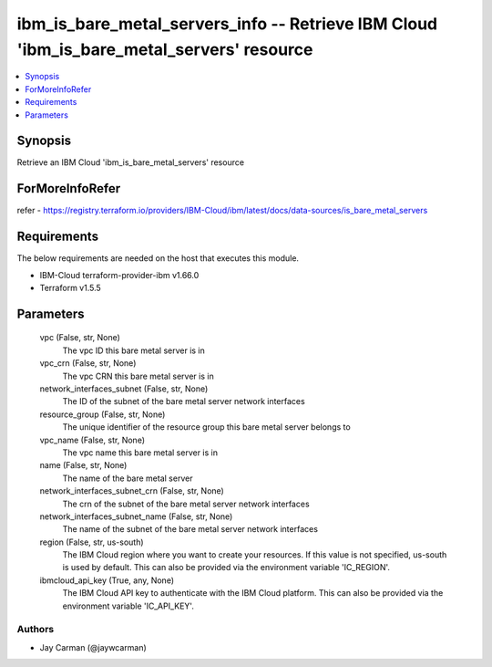 
ibm_is_bare_metal_servers_info -- Retrieve IBM Cloud 'ibm_is_bare_metal_servers' resource
=========================================================================================

.. contents::
   :local:
   :depth: 1


Synopsis
--------

Retrieve an IBM Cloud 'ibm_is_bare_metal_servers' resource


ForMoreInfoRefer
----------------
refer - https://registry.terraform.io/providers/IBM-Cloud/ibm/latest/docs/data-sources/is_bare_metal_servers

Requirements
------------
The below requirements are needed on the host that executes this module.

- IBM-Cloud terraform-provider-ibm v1.66.0
- Terraform v1.5.5



Parameters
----------

  vpc (False, str, None)
    The vpc ID this bare metal server is in


  vpc_crn (False, str, None)
    The vpc CRN this bare metal server is in


  network_interfaces_subnet (False, str, None)
    The ID of the subnet of the bare metal server network interfaces


  resource_group (False, str, None)
    The unique identifier of the resource group this bare metal server belongs to


  vpc_name (False, str, None)
    The vpc name this bare metal server is in


  name (False, str, None)
    The name of the bare metal server


  network_interfaces_subnet_crn (False, str, None)
    The crn of the subnet of the bare metal server network interfaces


  network_interfaces_subnet_name (False, str, None)
    The name of the subnet of the bare metal server network interfaces


  region (False, str, us-south)
    The IBM Cloud region where you want to create your resources. If this value is not specified, us-south is used by default. This can also be provided via the environment variable 'IC_REGION'.


  ibmcloud_api_key (True, any, None)
    The IBM Cloud API key to authenticate with the IBM Cloud platform. This can also be provided via the environment variable 'IC_API_KEY'.













Authors
~~~~~~~

- Jay Carman (@jaywcarman)

